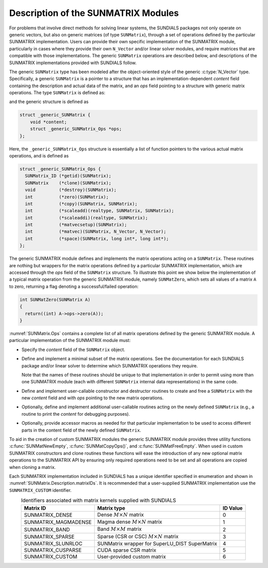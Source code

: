 ..
   Programmer(s): Daniel R. Reynolds @ SMU
   ----------------------------------------------------------------
   SUNDIALS Copyright Start
   Copyright (c) 2002-2021, Lawrence Livermore National Security
   and Southern Methodist University.
   All rights reserved.

   See the top-level LICENSE and NOTICE files for details.

   SPDX-License-Identifier: BSD-3-Clause
   SUNDIALS Copyright End
   ----------------------------------------------------------------

.. _SUNMatrix.Description:

Description of the SUNMATRIX Modules
====================================

For problems that involve direct methods for solving linear systems,
the SUNDIALS packages not only operate on generic vectors, but also
on generic matrices (of type ``SUNMatrix``), through a set of
operations defined by the particular SUNMATRIX implementation.
Users can provide their own specific implementation of the
SUNMATRIX module, particularly in cases where they provide their
own ``N_Vector`` and/or linear solver modules, and require matrices
that are compatible with those implementations.  The generic
``SUNMatrix`` operations are described below, and descriptions of
the SUNMATRIX implementations provided with SUNDIALS follow.

The generic ``SUNMatrix`` type has been modeled after the
object-oriented style of the generic :c:type:`N_Vector` type.
Specifically, a generic ``SUNMatrix`` is a pointer to a structure
that has an implementation-dependent *content* field containing
the description and actual data of the matrix, and an *ops* field
pointing to a structure with generic matrix operations.
The type ``SUNMatrix`` is defined as:

.. c:type:: struct _generic_SUNMatrix *SUNMatrix

and the generic structure is defined as

.. code-block:: c

   struct _generic_SUNMatrix {
       void *content;
       struct _generic_SUNMatrix_Ops *ops;
   };

Here, the ``_generic_SUNMatrix_Ops`` structure is essentially a list of
function pointers to the various actual matrix operations, and is
defined as

.. code-block:: c

   struct _generic_SUNMatrix_Ops {
     SUNMatrix_ID (*getid)(SUNMatrix);
     SUNMatrix    (*clone)(SUNMatrix);
     void         (*destroy)(SUNMatrix);
     int          (*zero)(SUNMatrix);
     int          (*copy)(SUNMatrix, SUNMatrix);
     int          (*scaleadd)(realtype, SUNMatrix, SUNMatrix);
     int          (*scaleaddi)(realtype, SUNMatrix);
     int          (*matvecsetup)(SUNMatrix);
     int          (*matvec)(SUNMatrix, N_Vector, N_Vector);
     int          (*space)(SUNMatrix, long int*, long int*);
   };


The generic SUNMATRIX module defines and implements the matrix
operations acting on a ``SUNMatrix``. These routines are nothing but
wrappers for the matrix operations defined by a particular SUNMATRIX
implementation, which are accessed through the *ops* field of the
``SUNMatrix`` structure. To illustrate this point we show below the
implementation of a typical matrix operation from the generic
SUNMATRIX module, namely ``SUNMatZero``, which sets all values of a
matrix ``A`` to zero, returning a flag denoting a successful/failed
operation:

.. code-block:: c

   int SUNMatZero(SUNMatrix A)
   {
     return((int) A->ops->zero(A));
   }

:numref:`SUNMatrix.Ops` contains a complete list of all
matrix operations defined by the generic SUNMATRIX module.  A
particular implementation of the SUNMATRIX module must:

* Specify the *content* field of the ``SUNMatrix`` object.

* Define and implement a minimal subset of the matrix operations.
  See the documentation for each SUNDIALS package and/or linear solver
  to determine which SUNMATRIX operations they require.

  Note that the names of these routines should be unique to that
  implementation in order to permit using more than one SUNMATRIX
  module (each with different ``SUNMatrix`` internal data
  representations) in the same code.

* Define and implement user-callable constructor and destructor
  routines to create and free a ``SUNMatrix`` with the new *content*
  field and with *ops* pointing to the new matrix operations.

* Optionally, define and implement additional user-callable routines
  acting on the newly defined ``SUNMatrix`` (e.g., a routine to print the
  *content* for debugging purposes).

* Optionally, provide accessor macros as needed for that particular
  implementation to be used to access different parts in the content
  field of the newly defined ``SUNMatrix``.

To aid in the creation of custom SUNMATRIX modules the generic SUNMATRIX module
provides three utility functions :c:func:`SUNMatNewEmpty`,  :c:func:`SUNMatCopyOps()`,
and :c:func:`SUNMatFreeEmpty`. When used in custom SUNMATRIX constructors and clone
routines these functions will ease the introduction of any new optional matrix
operations to the SUNMATRIX API by ensuring only required operations need to be
set and all operations are copied when cloning a matrix.

.. c:function:: SUNMatrix SUNMatNewEmpty()

  This function allocates a new generic ``SUNMatrix`` object and initializes its
  content pointer and the function pointers in the operations structure to ``NULL``.

  **Return value:**
     If successful, this function returns a ``SUNMatrix`` object. If an error
     occurs when allocating the object, then this routine will return ``NULL``.

.. c:function:: int SUNMatCopyOps(SUNMatrix A, SUNMatrix B)

  This function copies the function pointers in the ``ops`` structure of ``A``
  into the ``ops`` structure of ``B``.

   **Arguments:**
      * *A* -- the matrix to copy operations from.
      * *B* -- the matrix to copy operations to.

   **Return value:**
      If successful, this function returns ``0``. If either of the inputs
      are ``NULL`` or the ``ops`` structure of either input is ``NULL``,
      then is function returns a non-zero value.

.. c:function:: void SUNMatFreeEmpty(SUNMatrix A)

  This routine frees the generic ``SUNMatrix`` object, under the assumption that any
  implementation-specific data that was allocated within the underlying content structure
  has already been freed. It will additionally test whether the ops pointer is ``NULL``,
  and, if it is not, it will free it as well.

   **Arguments:**
      * *A* -- the SUNMatrix object to free


Each SUNMATRIX implementation included in SUNDIALS has a unique
identifier specified in enumeration and shown in
:numref:`SUNMatrix.Description.matrixIDs`. It is recommended that a
user-supplied SUNMATRIX implementation use the ``SUNMATRIX_CUSTOM``
identifier.


.. _SUNMatrix.Description.matrixIDs:
.. table:: Identifiers associated with matrix kernels supplied with SUNDIALS
   :align: center

   ======================  =================================================  ========
   Matrix ID               Matrix type                                        ID Value
   ======================  =================================================  ========
   SUNMATRIX_DENSE         Dense :math:`M \times N` matrix                    0
   SUNMATRIX_MAGMADENSE    Magma dense :math:`M \times N` matrix              1
   SUNMATRIX_BAND          Band :math:`M \times M` matrix                     2
   SUNMATRIX_SPARSE        Sparse (CSR or CSC) :math:`M\times N` matrix       3
   SUNMATRIX_SLUNRLOC      SUNMatrix wrapper for SuperLU_DIST SuperMatrix     4
   SUNMATRIX_CUSPARSE      CUDA sparse CSR matrix                             5
   SUNMATRIX_CUSTOM        User-provided custom matrix                        6
   ======================  =================================================  ========
